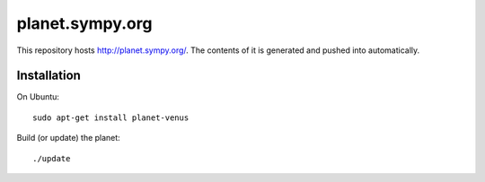 planet.sympy.org
================

This repository hosts http://planet.sympy.org/.
The contents of it is generated and pushed into automatically.

Installation
------------

On Ubuntu::

    sudo apt-get install planet-venus

Build (or update) the planet::

    ./update
